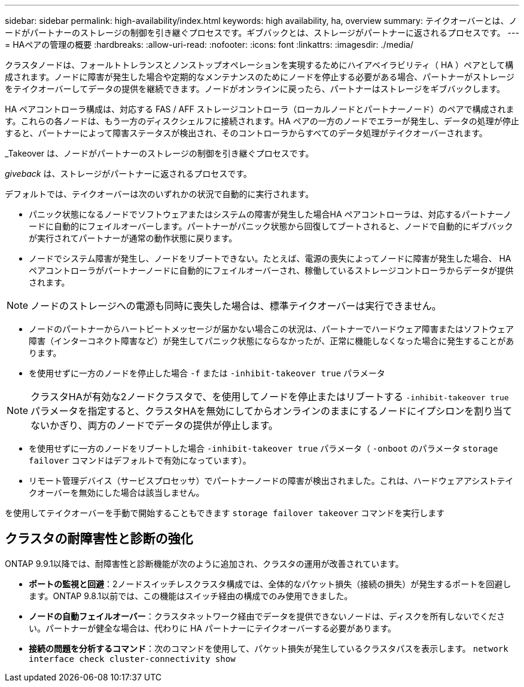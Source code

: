 ---
sidebar: sidebar 
permalink: high-availability/index.html 
keywords: high availability, ha, overview 
summary: テイクオーバーとは、ノードがパートナーのストレージの制御を引き継ぐプロセスです。ギブバックとは、ストレージがパートナーに返されるプロセスです。 
---
= HAペアの管理の概要
:hardbreaks:
:allow-uri-read: 
:nofooter: 
:icons: font
:linkattrs: 
:imagesdir: ./media/


[role="lead"]
クラスタノードは、フォールトトレランスとノンストップオペレーションを実現するためにハイアベイラビリティ（ HA ）ペアとして構成されます。ノードに障害が発生した場合や定期的なメンテナンスのためにノードを停止する必要がある場合、パートナーがストレージをテイクオーバーしてデータの提供を継続できます。ノードがオンラインに戻ったら、パートナーはストレージをギブバックします。

HA ペアコントローラ構成は、対応する FAS / AFF ストレージコントローラ（ローカルノードとパートナーノード）のペアで構成されます。これらの各ノードは、もう一方のディスクシェルフに接続されます。HA ペアの一方のノードでエラーが発生し、データの処理が停止すると、パートナーによって障害ステータスが検出され、そのコントローラからすべてのデータ処理がテイクオーバーされます。

_Takeover は、ノードがパートナーのストレージの制御を引き継ぐプロセスです。

_giveback_ は、ストレージがパートナーに返されるプロセスです。

デフォルトでは、テイクオーバーは次のいずれかの状況で自動的に実行されます。

* パニック状態になるノードでソフトウェアまたはシステムの障害が発生した場合HA ペアコントローラは、対応するパートナーノードに自動的にフェイルオーバーします。パートナーがパニック状態から回復してブートされると、ノードで自動的にギブバックが実行されてパートナーが通常の動作状態に戻ります。
* ノードでシステム障害が発生し、ノードをリブートできない。たとえば、電源の喪失によってノードに障害が発生した場合、 HA ペアコントローラがパートナーノードに自動的にフェイルオーバーされ、稼働しているストレージコントローラからデータが提供されます。



NOTE: ノードのストレージへの電源も同時に喪失した場合は、標準テイクオーバーは実行できません。

* ノードのパートナーからハートビートメッセージが届かない場合この状況は、パートナーでハードウェア障害またはソフトウェア障害（インターコネクト障害など）が発生してパニック状態にならなかったが、正常に機能しなくなった場合に発生することがあります。
* を使用せずに一方のノードを停止した場合 `-f` または `-inhibit-takeover true` パラメータ



NOTE: クラスタHAが有効な2ノードクラスタで、を使用してノードを停止またはリブートする `‑inhibit‑takeover true` パラメータを指定すると、クラスタHAを無効にしてからオンラインのままにするノードにイプシロンを割り当てないかぎり、両方のノードでデータの提供が停止します。

* を使用せずに一方のノードをリブートした場合 `‑inhibit‑takeover true` パラメータ（ `‑onboot` のパラメータ `storage failover` コマンドはデフォルトで有効になっています）。
* リモート管理デバイス（サービスプロセッサ）でパートナーノードの障害が検出されました。これは、ハードウェアアシストテイクオーバーを無効にした場合は該当しません。


を使用してテイクオーバーを手動で開始することもできます `storage failover takeover` コマンドを実行します



== クラスタの耐障害性と診断の強化

ONTAP 9.9.1以降では、耐障害性と診断機能が次のように追加され、クラスタの運用が改善されています。

* *ポートの監視と回避*：2ノードスイッチレスクラスタ構成では、全体的なパケット損失（接続の損失）が発生するポートを回避します。ONTAP 9.8.1以前では、この機能はスイッチ経由の構成でのみ使用できました。
* *ノードの自動フェイルオーバー*：クラスタネットワーク経由でデータを提供できないノードは、ディスクを所有しないでください。パートナーが健全な場合は、代わりに HA パートナーにテイクオーバーする必要があります。
* *接続の問題を分析するコマンド*：次のコマンドを使用して、パケット損失が発生しているクラスタパスを表示します。 `network interface check cluster-connectivity show`

